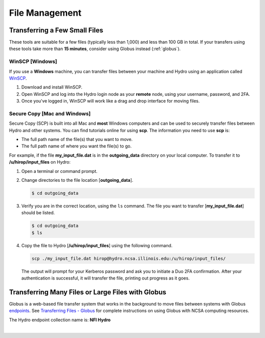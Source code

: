 .. _file-mgmt:

File Management
=================================

.. _small-transfer:

Transferring a Few Small Files
-----------------------------------

These tools are suitable for a few files (typically less than 1,000) and less than 100 GB in total.  If your transfers using these tools take more than **15 minutes**, consider using Globus instead (:ref:`globus`).  

WinSCP [Windows]
~~~~~~~~~~~~~~~~~

If you use a **Windows** machine, you can transfer files between your machine and Hydro using an application called `WinSCP <https://winscp.net/eng/index.php>`_.  

#. Download and install WinSCP.  
#. Open WinSCP and log into the Hydro login node as your **remote** node, using your username, password, and 2FA.  
#. Once you've logged in, WinSCP will work like a drag and drop interface for moving files.  

Secure Copy [Mac and Windows]
~~~~~~~~~~~~~~~~~~~~~~~~~~~~~~~

Secure Copy (SCP) is built into all Mac and **most** Windows computers and can be used to securely transfer files between Hydro and other systems. You can find tutorials online for using **scp**. The information you need to use **scp** is:

- The full path name of the file(s) that you want to move.
- The full path name of where you want the file(s) to go.

For example, if the file **my_input_file.dat** is in the **outgoing_data** directory on your local computer. To transfer it to **/u/hirop/input_files** on Hydro:

#. Open a terminal or command prompt.  
#. Change directories to the file location [**outgoing_data**]. 
      
   .. code-block::

      $ cd outgoing_data

#. Verify you are in the correct location, using the ``ls`` command. The file you want to transfer [**my_input_file.dat**] should be listed.
      
   .. code-block::

      $ cd outgoing_data
      $ ls

#. Copy the file to Hydro [**/u/hirop/input_files**] using the following command.
      
   .. code-block::
         
      scp ./my_input_file.dat hirop@hydro.ncsa.illinois.edu:/u/hirop/input_files/

   The output will prompt for your Kerberos password and ask you to initiate a Duo 2FA confirmation. After your authentication is successful, it will transfer the file, printing out progress as it goes.


.. _globus:

Transferring Many Files or Large Files with Globus
---------------------------------------------------

Globus is a web-based file transfer system that works in the background to move files between systems with Globus `endpoints <https://docs.globus.org/faq/globus-connect-endpoints/#what_is_an_endpoint>`_. See `Transferring Files - Globus <https://docs.ncsa.illinois.edu/en/proposed_changes/common/transfer.html#globus>`_ for complete instructions on using Globus with NCSA computing resources.

The Hydro endpoint collection name is: **NFI Hydro**

|
